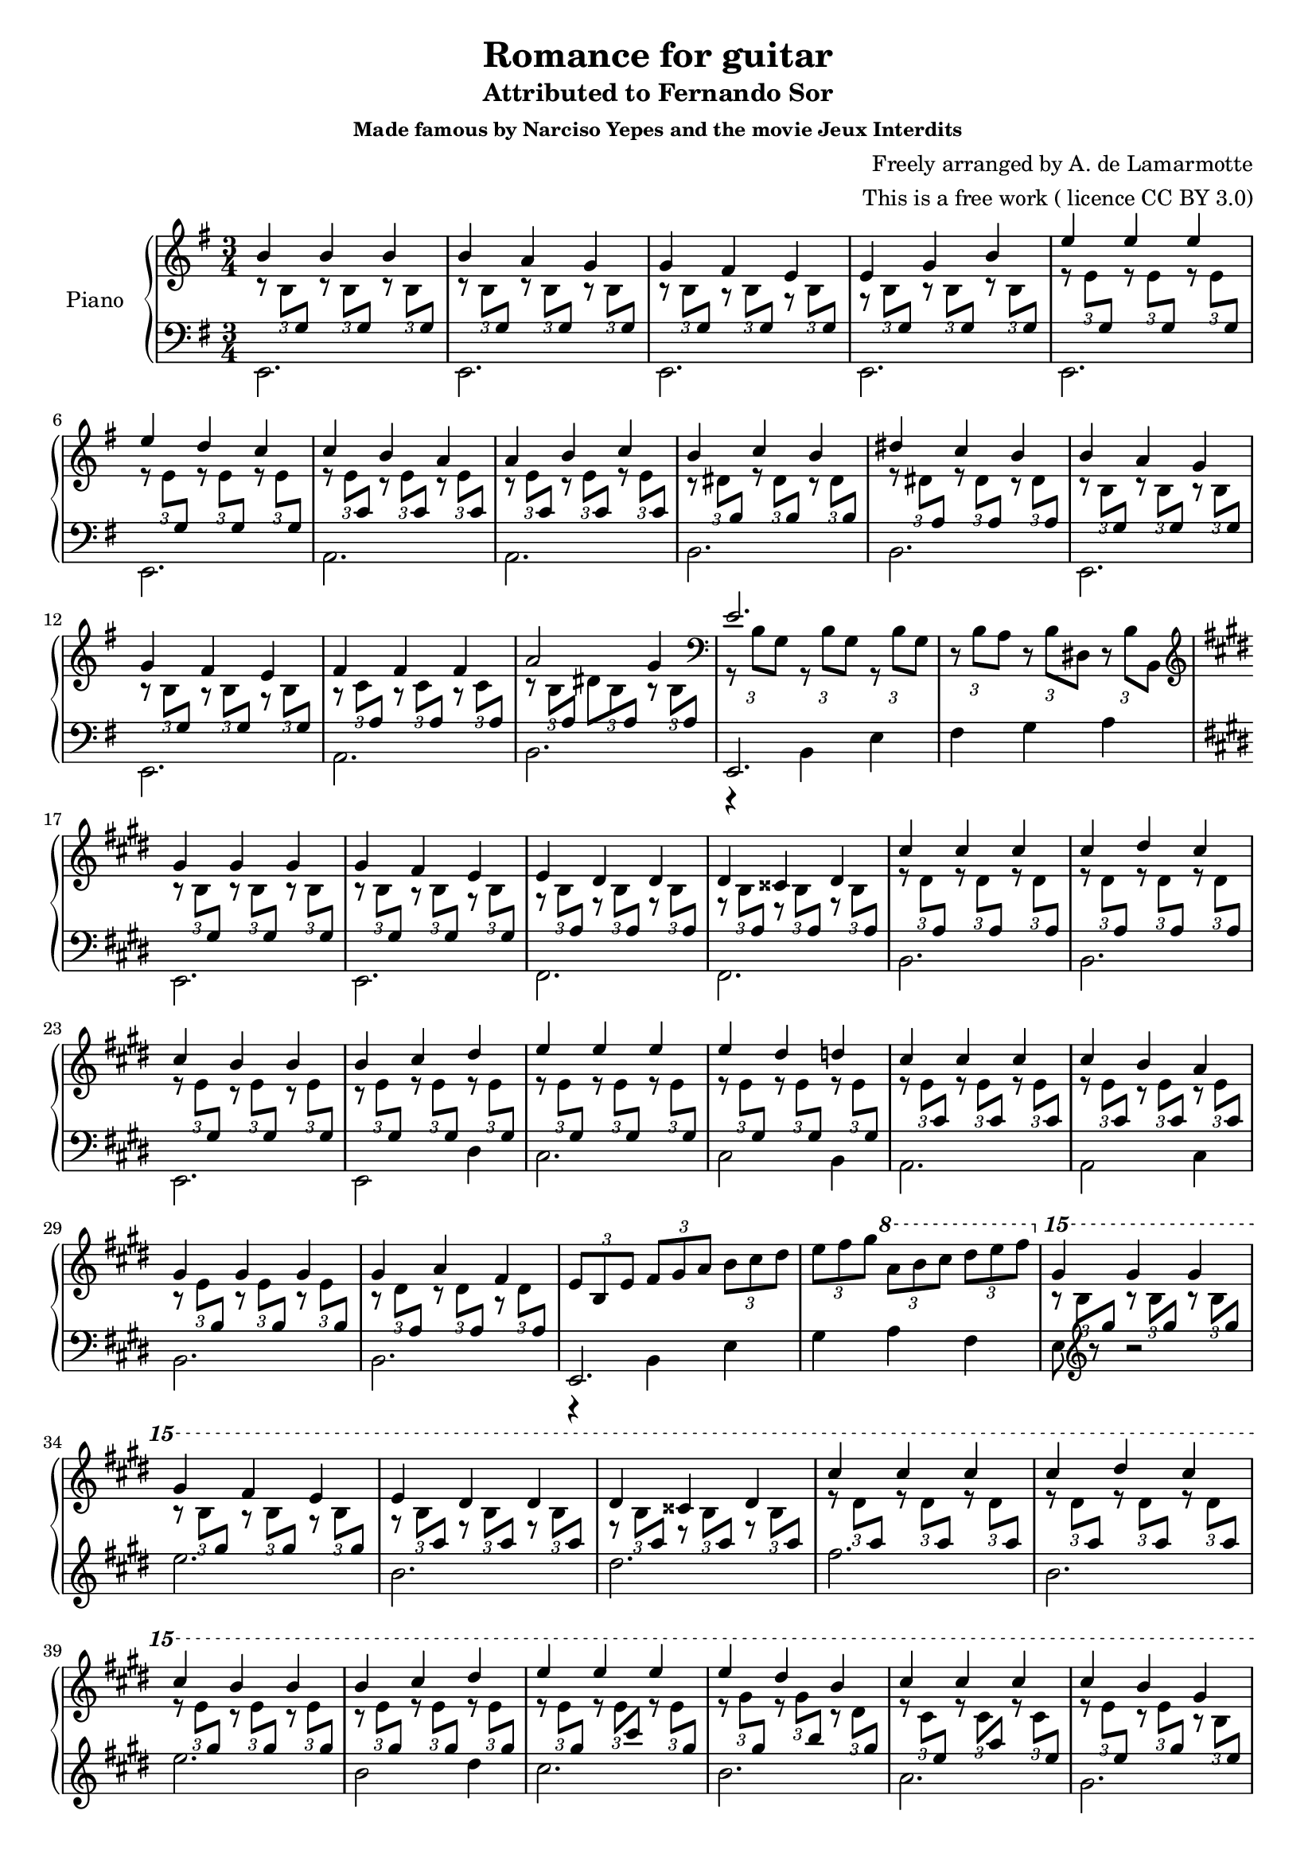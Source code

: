 % OPEN WITH LILYPOND
 
\version "2.12.3"
 
%{
*
* ROMANCE FOR GUITAR
* Original author unknown (attributed to Fernando Sor, 1778-1839)
* This arrangement for piano by A. de la Marmotte is licensed under a
* Creative Commons Attribution 3.0 Unported License.
*
* 
* The full text of the licence can be found here:
* http://creativecommons.org/licenses/by/3.0/
*
* In a nutshell, YOU ARE FREE to share (copy, distribute, transmit),
* to remix or adapt the work, and to make commercial use of the work.
*
* BUT I ask you to cite "A. de la Marmotte" as the original author
* if you do any of the things above, just so that I can see what this
* little piece is becoming.
*
* Ideas for improvements are most welcome !
*
%}

% Version 0 - 05/04/2014
 
\header {
title = "Romance for guitar"
subtitle = "Attributed to Fernando Sor"
subsubtitle = "Made famous by Narciso Yepes and the movie Jeux Interdits" 
arranger="This is a free work ( licence CC BY 3.0)"
composer = "Freely arranged by A. de Lamarmotte"
tagline = "Grenoble, 2014 - Made with Lilypond. Licence: Creative Commons Attribution 3.0 Unported"
}
 
% In what follows, one line represents one bar.


arp =
#(define-music-function
     (parser location a b c)
     (ly:music? ly:music? ly:music?)
   #{
     << {$a } \\
        {\override TupletBracket #'bracket-visibility = ##f
          \times 2/3 {
         r8
         \stemDown
         $b
         \change Staff = left
         \stemUp
         $c }}
     >>
     \change Staff = right
   #})



arpf =
#(define-music-function
     (parser location a b c)
     (ly:music? ly:music? ly:music?)
   #{
     << {$a } \\
        {r16
        \stemUp
         $b
         \change Staff = left
         \stemUp
         $c
        \change Staff = right
        \stemUp
        $b }
     >>
   #})

global = {
\key e \minor
\time 3/4
}


right = \new Voice \with {
\remove "Note_heads_engraver"
\consists "Completion_heads_engraver"
}{
\global

\arp b'4 b8 g
\arp b'4 b8 g
\arp b'4 b8 g

\arp b'4 b8 g
\arp a'4 b8 g
\arp g'4 b8 g

\arp g'4 b8 g
\arp fis'4 b8 g
\arp e'4 b8 g

\arp e'4 b8 g
\arp g'4 b8 g
\arp b'4 b8 g

\arp e''4 e'8 g
\arp e''4 e'8 g
\arp e''4 e'8 g

\arp e''4 e'8 g
\arp d''4 e'8 g
\arp c''4 e'8 g

\arp c''4 e'8 c'
\arp b'4 e'8 c'
\arp a'4 e'8 c'

\arp a'4 e'8 c'
\arp b'4 e'8 c'
\arp c''4 e'8 c'

\arp b'4 dis'8 b
\arp c''4 dis'8 b
\arp b'4 dis'8 b

\arp dis''4 dis'8 a
\arp c''4 dis'8 a
\arp b'4 dis'8 a

\arp b'4 b8 g
\arp a'4 b8 g
\arp g'4 b8 g

\arp g'4 b8 g
\arp fis'4 b8 g
\arp e'4 b8 g

\arp fis'4 c'8 a
\arp fis'4 c'8 a
\arp fis'4 c'8 a


<< {a'2 } \\
   {\override TupletBracket #'bracket-visibility = ##f
     \times 2/3 { r8 \stemDown b8 
    \change Staff = left
    \stemUp
    a }
    \change Staff = right
    \stemDown
    \times 2/3 { dis'8 \stemDown b8 
    \change Staff = left
    \stemUp
    a }} 
   >>
\arp g'4 b8 a

\clef bass

<< {e'2.} \\
{
  \override TupletBracket #'bracket-visibility = ##f
  \times 2/3 {r8 b8 g8}
 \times 2/3 {r8 b8 g8}
 \times 2/3 {r8 b8 g8}}
>>
\override TupletBracket #'bracket-visibility = ##f
\times 2/3 {r8 b a}
\times 2/3 {r8 b dis}
\times 2/3 {r8 b b,}

%% ===  MIDDLE PART (E MAJOR) =====================

\clef treble
\key e \major

\arp gis'4 b8 gis
\arp gis'4 b8 gis
\arp gis'4 b8 gis


\arp gis'4 b8 gis
\arp fis'4 b8 gis
\arp e'4 b8 gis

\arp e'4 b8 a
\arp dis'4 b8 a
\arp dis'4 b8 a

\arp dis'4 b8 a
\arp cisis'4 b8 a
\arp dis'4 b8 a

\arp cis''4 dis'8 a
\arp cis''4 dis'8 a
\arp cis''4 dis'8 a

\arp cis''4 dis'8 a
\arp dis''4 dis'8 a
\arp cis''4 dis'8 a


\arp cis''4 e'8 gis
\arp b'4 e'8 gis
\arp b'4 e'8 gis

\arp b'4 e'8 gis
\arp cis''4 e'8 gis
\arp dis''4 e'8 gis

\arp e''4 e'8 gis
\arp e''4 e'8 gis
\arp e''4 e'8 gis

\arp e''4 e'8 gis
\arp dis''4 e'8 gis
\arp d''4 e'8 gis

\arp cis''4 e'8 cis'
\arp cis''4 e'8 cis'
\arp cis''4 e'8 cis'

\arp cis''4 e'8 cis'
\arp b'4 e'8 cis'
\arp a'4 e'8 cis'

\arp gis'4 e'8 b
\arp gis'4 e'8 b
\arp gis'4 e'8 b

\arp gis'4 dis'8 a
\arp a'4 dis'8 a
\arp fis'4 dis'8 a


\times 2/3 {e'8 b e'}
\times 2/3 {fis'8 gis' a'}
\times 2/3 {b'8 cis'' dis''}


\times 2/3 {e'' fis'' gis''}
\ottava #1
\times 2/3 {a'' b'' cis'''}
\times 2/3 {dis''' e''' fis'''}

\ottava #2

\arp gis'''4 b''8 gis''
\arp gis'''4 b''8 gis''
\arp gis'''4 b''8 gis''


\arp gis'''4 b''8 gis''
\arp fis'''4 b''8 gis''
\arp e'''4 b''8 gis''

\arp e'''4 b''8 a''
\arp dis'''4 b''8 a''
\arp dis'''4 b''8 a''

\arp dis'''4 b''8 a''
\arp cisis'''4 b''8 a''
\arp dis'''4 b''8 a''

\arp cis''''4 dis'''8 a''
\arp cis''''4 dis'''8 a''
\arp cis''''4 dis'''8 a''

\arp cis''''4 dis'''8 a''
\arp dis''''4 dis'''8 a''
\arp cis''''4 dis'''8 a''


\arp cis''''4 e'''8 gis''
\arp b'''4 e'''8 gis''
\arp b'''4 e'''8 gis''

\arp b'''4 e'''8 gis''
\arp cis''''4 e'''8 gis''
\arp dis''''4 e'''8 gis''

\arp e''''4 e'''8 gis''
\arp e''''4 e'''8 cis'''
\arp e''''4 e'''8 gis''

\arp e''''4 gis'''8 gis''
\arp dis''''4 gis'''8 b''
\arp b'''4 dis'''8 gis''

\arp cis''''4 cis'''8 e''
\arp cis''''4 cis'''8 a''
\arp cis''''4 cis'''8 e''

\arp cis''''4 e'''8 e''
\arp b'''4 e'''8 gis''
\arp gis'''4 b''8 e''

\arp a'''4 a''8 cis''
\arp a'''4 a''8 fis''
\arp cis'''4 a''8 cis''

\arp dis'''4 b''8 fis''
\arp gis'''4 b''8 a''
\arp fis'''4 b''8 fis''

\ottava #0

\times 2/3 {e'''8 b'' gis''}
\times 2/3 {b''8 gis'' e''}
\times 2/3 {gis'' e'' b'}

\times 2/3 {e'' b' gis'}
\times 2/3 {b' gis' e'}
\times 2/3 {gis' e' b}

\key e \minor
\clef bass

\times 2/3 {e'8 c' a}
\times 2/3 {c' a e}
\times 2/3 {a e c}


b,8 dis fis b dis' fis'


%%% ===    FINAL   =========================================

\clef treble

\arpf b'4 b16 g
\arpf b'4 b16 g
\arpf b'4 b16 g

\arpf b'4 b16 g
\arpf a'4 b16 g
\arpf g'4 b16 g

\arpf g'4 b16 g
\arpf fis'4 b16 g
\arpf e'4 b16 g

\arpf e'4 b16 g
\arpf g'4 b16 g
\arpf b'4 b16 g

\arpf e''4 e'16 g
\arpf e''4 e'16 g
\arpf e''4 e'16 g

\arpf e''4 e'16 g
\arpf d''4 e'16 g
\arpf c''4 e'16 g

\arpf c''4 e'16 c'
\arpf b'4 e'16 c'
\arpf a'4 e'16 c'

\arpf a'4 e'16 c'
\arpf b'4 e'16 c'
\arpf c''4 e'16 c'

\arpf b'4 dis'16 b
\arpf c''4 dis'16 b
\arpf b'4 dis'16 b

\arpf dis''4 dis'16 a
\arpf c''4 dis'16 a
\arpf b'4 dis'16 a

\arpf b'4 b16 g
\arpf a'4 b16 g
\arpf g'4 b16 g

\arpf g'4 b16 g
\arpf fis'4 b16 g
\arpf e'4 b16 g

\arpf fis'4 c'16 a
\arpf fis'4 c'16 a
\arpf fis'4 c'16 a

     << {a'2 g'4} \\
        {{r16
        \stemUp
         b
         \change Staff = left
         \stemUp
         a
        \change Staff = right
        \stemUp
        b }
        
        {dis'16
        \stemUp
         b
         \change Staff = left
         \stemUp
         a
        \change Staff = right
        \stemUp
        b }
        
        {r16
        \stemDown
         b16
         \change Staff = left
         \stemUp
         a
        
        \stemUp
        b, }}
     >>

\change Staff = right

e'4. g8 b e'
<g' b' e''>2.\arpeggio^"l.h."

 \bar "|."
 
}
 
left = \new Voice \with {
\remove "Note_heads_engraver"
\consists "Completion_heads_engraver"
}{
\global
\stemDown
e,2. e, e, e,
e, e, a, a,
b, b, e, e,
a, b,
<< {e,2.} \\ {r4 b,4 e} >>  fis g a


%% ===== E MAJOR

\key e \major
e,2. e, fis, fis,
b, b, e, e,2 dis4
cis2. cis2 b,4
a,2. a,2 cis4
b,2. b,2. 
<< {e,2.} \\ {r4 b,4 e}>>
gis4 a fis
e8
\clef treble
r8 r2


e''2. b' dis''
fis'' b' e'' b'2 dis''4
cis''2. b'2. a'2. gis'2.
fis'2. b'2.
<< {e'2.} \\ {r4 gis' b'}>>
<< {d''2.} \\ {r4  e'' gis''}>>


\key e \minor

<< {a''2.} \\ {r4 c''' e'''}>>
<< {fis'''2.} \\ {r4 dis''' a''}>>


%% ===== E MINOR

\clef bass
e,2. e, e, e,
e, e, a, a,
b, a, e, e,
a, b,
<<{e,2.} \\ {r8 b,[ e] r4.} >>  r2.


\bar "|."
 
}
#(set-global-staff-size 18)

#(set! paper-alist (cons '("video" . (cons (* 6 in) (* 3.4 in))) paper-alist))
%\paper {
%  #(set-paper-size "video")
%  top-margin = 4
% bottom-margin = 4
%}

\score {
\new PianoStaff \with {
instrumentName = "Piano"
} <<
\new Staff = "right" \with {
midiInstrument = "acoustic grand"
} \right
\new Staff = "left" \with {
midiInstrument = "acoustic grand"
} { \clef bass \left }
>>
\layout { }
\midi {
\context {
\Score
tempoWholesPerMinute = #(ly:make-moment 100 4)
}
}
}